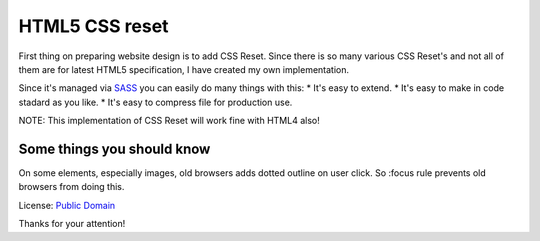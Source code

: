 HTML5 CSS reset
===============

First thing on preparing website design is to add CSS Reset. Since there is so many various
CSS Reset's and not all of them are for latest HTML5 specification, I have created my
own implementation.

Since it's managed via `SASS`_ you can easily do many things with this:
* It's easy to extend.
* It's easy to make in code stadard as you like.
* It's easy to compress file for production use.

NOTE: This implementation of CSS Reset will work fine with HTML4 also!

Some things you should know
---------------------------

On some elements, especially images, old browsers adds dotted outline on user click.
So :focus rule prevents old browsers from doing this.

License: `Public Domain`_

Thanks for your attention!

.. _`Public Domain`: http://www.gnu.org/philosophy/categories.html#PublicDomainSoftware
.. _`SASS`: http://sass-lang.com/
